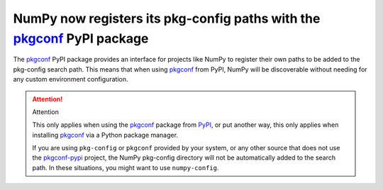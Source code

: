 NumPy now registers its pkg-config paths with the pkgconf_ PyPI package
-----------------------------------------------------------------------

The pkgconf_ PyPI package provides an interface for projects like NumPy to
register their own paths to be added to the pkg-config search path. This means
that when using pkgconf_ from PyPI, NumPy will be discoverable without needing
for any custom environment configuration.

.. attention:: Attention

    This only applies when using the pkgconf_ package from PyPI_, or put another
    way, this only applies when installing pkgconf_ via a Python package
    manager.

    If you are using ``pkg-config`` or ``pkgconf`` provided by your system, or
    any other source that does not use the pkgconf-pypi_ project, the NumPy
    pkg-config directory will not be automatically added to the search path. In
    these situations, you might want to use ``numpy-config``.


.. _pkgconf: https://github.com/pypackaging-native/pkgconf-pypi
.. _PyPI: https://pypi.org/
.. _pkgconf-pypi: https://github.com/pypackaging-native/pkgconf-pypi
